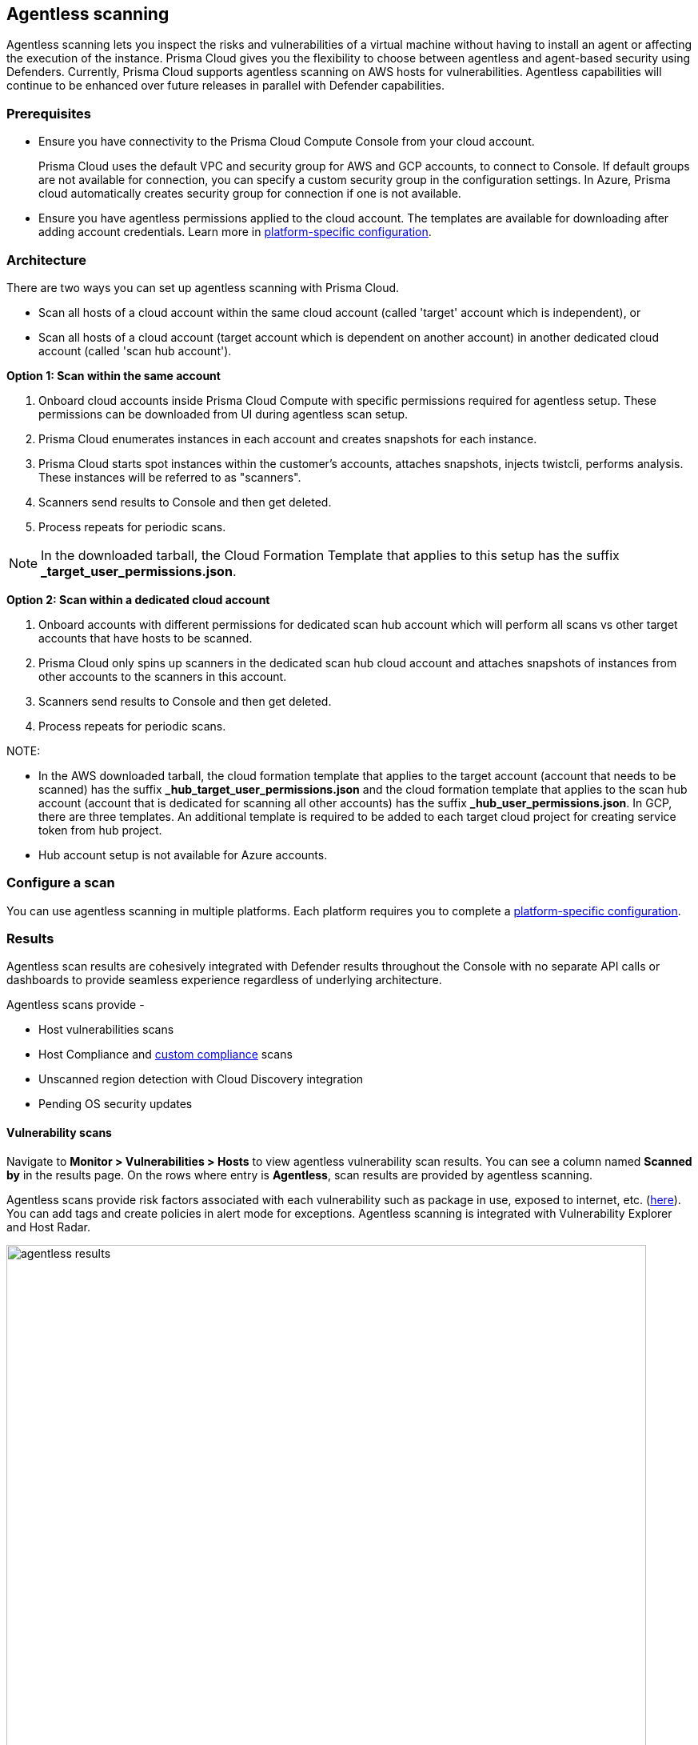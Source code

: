 == Agentless scanning

Agentless scanning lets you inspect the risks and vulnerabilities of a virtual machine without having to install an agent or affecting the execution of the instance.
Prisma Cloud gives you the flexibility to choose between agentless and agent-based security using Defenders.
Currently, Prisma Cloud supports agentless scanning on AWS hosts for vulnerabilities.
Agentless capabilities will continue to be enhanced over future releases in parallel with Defender capabilities.

ifdef::compute_edition[]

=== Prerequisites

* Before configuring agentless scanning for your cloud accounts, ensure you have added an access key with the required permissions to Prisma Cloud.
+
. Navigate to *System > Authentication > Credential store*.
+
. Click on *Actions* button in the right corner where you can download the list of required agentless permissions.
+
You can also manually download the file from https://cdn.twistlock.com/docs/downloads/Agentless_Permissions.pdf[here].

* Ensure you have connectivity to Prisma Cloud Console over HTTPS from your cloud account.
+
By default, Prisma Cloud uses the default security group with default VPC for connection back to Console.
Optionally, you can specify a custom security group to use for connection to Console by providing security group name in the configuration settings. Prisma Cloud will automatically lookup VPC assigned, from the provided security group. 


endif::compute_edition[]

ifdef::prisma_cloud[]

=== Prerequisites

* https://docs.paloaltonetworks.com/prisma/prisma-cloud/prisma-cloud-admin/connect-your-cloud-platform-to-prisma-cloud/onboard-your-aws-account/add-aws-cloud-account-to-prisma-cloud.html[Onboard your AWS, Azure or GCP account], and ensure you select the *Monitor and Protect* mode on Prisma Cloud. 
+
The specific permissions to perform Agentless scanning in your cloud accounts are documented in the CFT for the *Read-Write (Limited)* role.

* For currently onboarded accounts, if onboarded using the *Monitor* mode, switch to *Monitor and Protect* or selectively update the permissions for agentless scanning from the permissions documented in the template for the *Read-Write (Limited)* role. 

* If the existing account was onboarded for *Monitor and Protect*, update the CFT for the new permissions.

* Ensure you have connectivity to the Prisma Cloud administrative Console from your cloud account.
+
Prisma Cloud uses the default VPC and security group for AWS and GCP accounts, to connect to Console.  
If default groups are not available for connection, you can specify a custom security group in the configuration settings.
// For agentless scanning, Prisma Cloud creates temporary EC2 spot instances and infrastructure within this VPC for the scan and uses the security group to communicate with the Prisma Cloud console.
In Azure, Prisma cloud automatically creates security group for connection if one is not available.

endif::prisma_cloud[]

=== Prerequisites

* Ensure you have connectivity to the Prisma Cloud Compute Console from your cloud account.
+
Prisma Cloud uses the default VPC and security group for AWS and GCP accounts, to connect to Console.  
If default groups are not available for connection, you can specify a custom security group in the configuration settings.
// For agentless scanning, Prisma Cloud creates temporary EC2 spot instances and infrastructure within this VPC for the scan and uses the security group to communicate with the Prisma Cloud console.
In Azure, Prisma cloud automatically creates security group for connection if one is not available.

* Ensure you have agentless permissions applied to the cloud account. The templates are available for downloading after adding account credentials.
Learn more in xref:../configure/configure-agentless-scanning.adoc[platform-specific configuration].

=== Architecture

There are two ways you can set up agentless scanning with Prisma Cloud.

* Scan all hosts of a cloud account within the same cloud account (called 'target' account which is independent), or
* Scan all hosts of a cloud account (target account which is dependent on another account) in another dedicated cloud account (called 'scan hub account'). 

*Option 1: Scan within the same account*

. Onboard cloud accounts inside Prisma Cloud Compute with specific permissions required for agentless setup.
These permissions can be downloaded from UI during agentless scan setup. 
. Prisma Cloud enumerates instances in each account and creates snapshots for each instance.
. Prisma Cloud starts spot instances within the customer’s accounts, attaches snapshots, injects twistcli, performs analysis.
These instances will be referred to as "scanners".
. Scanners send results to Console and then get deleted.
. Process repeats for periodic scans.

NOTE: In the downloaded tarball, the Cloud Formation Template that applies to this setup has the suffix *_target_user_permissions.json*.

*Option 2: Scan within a dedicated cloud account*

. Onboard accounts with different permissions for dedicated scan hub account which will perform all scans vs other target accounts that have hosts to be scanned.
. Prisma Cloud only spins up scanners in the dedicated scan hub cloud account and attaches snapshots of instances from other accounts to the scanners in this account. 
. Scanners send results to Console and then get deleted.
. Process repeats for periodic scans.

NOTE: 

* In the AWS downloaded tarball, the cloud formation template that applies to the target account (account that needs to be scanned) has the suffix *_hub_target_user_permissions.json* and the cloud formation template that applies to the scan hub account (account that is dedicated for scanning all other accounts) has the suffix *_hub_user_permissions.json*. In GCP, there are three templates. An additional template is required to be added to each target cloud project for creating service token from hub project.
* Hub account setup is not available for Azure accounts.

=== Configure a scan

You can use agentless scanning in multiple platforms.
Each platform requires you to complete a xref:../configure/configure-agentless-scanning.adoc[platform-specific configuration].

=== Results
Agentless scan results are cohesively integrated with Defender results throughout the Console with no separate API calls or dashboards to provide seamless experience regardless of underlying architecture.

Agentless scans provide - 

* Host vulnerabilities scans
* Host Compliance and https://docs.paloaltonetworks.com/prisma/prisma-cloud/prisma-cloud-admin-compute/compliance/custom_compliance_checks[custom compliance] scans
* Unscanned region detection with Cloud Discovery integration
* Pending OS security updates 

==== Vulnerability scans

Navigate to *Monitor > Vulnerabilities > Hosts* to view agentless vulnerability scan results.
You can see a column named *Scanned by* in the results page.
On the rows where entry is *Agentless*, scan results are provided by agentless scanning. 

Agentless scans provide risk factors associated with each vulnerability such as package in use, exposed to internet, etc. (https://docs.paloaltonetworks.com/prisma/prisma-cloud/prisma-cloud-admin-compute/compliance/compliance_explorer[here]).
You can add tags and create policies in alert mode for exceptions.
Agentless scanning is integrated with Vulnerability Explorer and Host Radar. 

image::agentless_results.png[width=800]

==== Compliance scans

Navigate to *Monitor > Compliance > Hosts* to view agentless compliance scan results.
You can see a column named *Scanned by* in the results page.
On the rows where entry is *Agentless*, scan results are provided by agentless scanning. 

image::agentless_compex.png[width=800]

Agentless scans provide risk factors associated with each compliance issue and overall compliance rate for host benchmarks. (learn more https://docs.paloaltonetworks.com/prisma/prisma-cloud/prisma-cloud-admin-compute/vulnerability_management/vuln_explorer[here]).
You can add tags and create policies in alert mode for exceptions.
Agentless scanning is integrated with Compliance Explorer and Host Radar. 

==== Custom Compliance scans

You can also create custom compliance checks on file systems for host and add them to your Compliance policy for scanning. 
Follow instructions https://docs.paloaltonetworks.com/prisma/prisma-cloud/prisma-cloud-admin-compute/compliance/custom_compliance_checks[here] to enable custom compliance checks in a single step for both Defenders and Agentless scans. 

==== Pending OS updates

Unpatched OSes lead to security risks and greater possibility of exploits. 
Through agentless scanning, find pending OS security updates as a compliance check.

image::agentless_pendingOS.png[width=800]

You can search for all hosts with pending OS updates by searching for "Ensure no pending OS updates" string in Compliance explorer page (Monitor > Compliance > Compliance eExplorer tab).

*Syntax:*
 <package name> [<current version>] (<new version available> …)

==== Cloud Discovery Integration

When cloud discovery is enabled, agentless scans are automatically integrated with the results to provide visibility into all regions and cloud accounts where agentless scanning is not enabled along with undefended hosts. 

image::agentless_cloud.png[width=800]

==== Pre-flight checks 

Before issuing scans, Prisma Cloud will perform preflight checks and show missing permissions highlighted so users can see the status of their credentials without waiting for the scan to fail. This gives users proactive visibility into errors and missing permissions to fix to allow for successful scans.

image::agentless_preflight.png[width=800]

*Scan Settings:*
Periodic scans occur every 24 hours by default.
You can change the scan interval under *Manage - System > Scan - Agentless* setting.
You can also perform on-demand scans by clicking the *Agentless scan* button on any of the Monitor pages or by selecting specific accounts under *Manage > Cloud accounts > Scan button* for bulk scanning.

